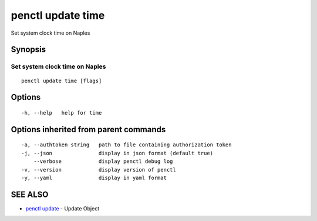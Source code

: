 .. _penctl_update_time:

penctl update time
------------------

Set system clock time on Naples

Synopsis
~~~~~~~~



---------------------------------
 Set system clock time on Naples 
---------------------------------


::

  penctl update time [flags]

Options
~~~~~~~

::

  -h, --help   help for time

Options inherited from parent commands
~~~~~~~~~~~~~~~~~~~~~~~~~~~~~~~~~~~~~~

::

  -a, --authtoken string   path to file containing authorization token
  -j, --json               display in json format (default true)
      --verbose            display penctl debug log
  -v, --version            display version of penctl
  -y, --yaml               display in yaml format

SEE ALSO
~~~~~~~~

* `penctl update <penctl_update.rst>`_ 	 - Update Object

